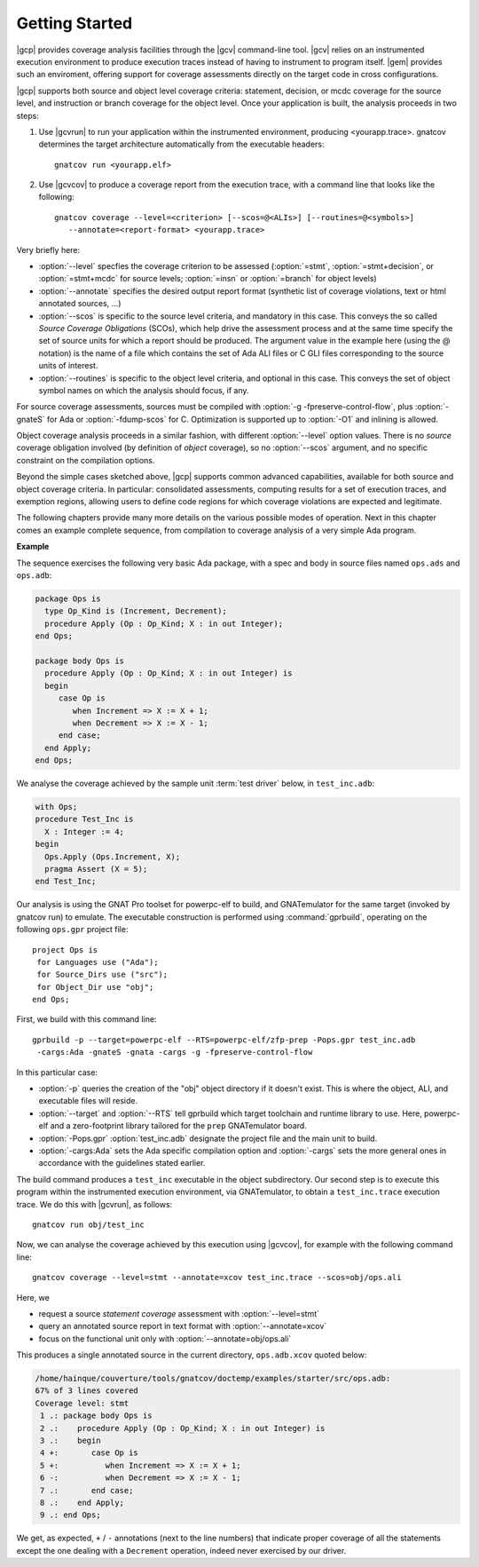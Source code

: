***************
Getting Started
***************

|gcp| provides coverage analysis facilities through the |gcv| command-line
tool. |gcv| relies on an instrumented execution environment to produce
execution traces instead of having to instrument to program itself. |gem|
provides such an enviroment, offering support for coverage assessments
directly on the target code in cross configurations.

|gcp| supports both source and object level coverage criteria: statement,
decision, or mcdc coverage for the source level, and instruction or branch
coverage for the object level. Once your application is built, the analysis
proceeds in two steps:

1) Use |gcvrun| to run your application within the instrumented environment,
   producing <yourapp.trace>. gnatcov determines the target architecture
   automatically from the executable headers::

     gnatcov run <yourapp.elf>

2) Use |gcvcov| to produce a coverage report from the execution trace, with a
   command line that looks like the following::

     gnatcov coverage --level=<criterion> [--scos=@<ALIs>] [--routines=@<symbols>]
        --annotate=<report-format> <yourapp.trace>

Very briefly here:

- :option:`--level` specfies the coverage criterion to be assessed
  (:option:`=stmt`, :option:`=stmt+decision`, or :option:`=stmt+mcdc` for
  source levels; :option:`=insn` or :option:`=branch` for object levels)

- :option:`--annotate` specifies the desired output report format
  (synthetic list of coverage violations, text or html annotated sources, ...)

- :option:`--scos` is specific to the source level criteria, and mandatory in
  this case. This conveys the so called `Source Coverage Obligations` (SCOs),
  which help drive the assessment process and at the same time specify the set
  of source units for which a report should be produced.  The argument value
  in the example here (using the @ notation) is the name of a file which
  contains the set of Ada ALI files or C GLI files corresponding to the source
  units of interest.

- :option:`--routines` is specific to the object level criteria, and optional
  in this case. This conveys the set of object symbol names on which the analysis
  should focus, if any.


For source coverage assessments, sources must be compiled with
:option:`-g -fpreserve-control-flow`, plus :option:`-gnateS` for Ada or
:option:`-fdump-scos` for C. Optimization is supported up to :option:`-O1`
and inlining is allowed.

Object coverage analysis proceeds in a similar fashion, with different
:option:`--level` option values. There is no `source` coverage obligation
involved (by definition of *object* coverage), so no :option:`--scos`
argument, and no specific constraint on the compilation options.

Beyond the simple cases sketched above, |gcp| supports common advanced
capabilities, available for both source and object coverage criteria. In
particular: consolidated assessments, computing results for a set of execution
traces, and exemption regions, allowing users to define code regions for which
coverage violations are expected and legitimate.

The following chapters provide many more details on the various possible modes
of operation. Next in this chapter comes an example complete sequence, from
compilation to coverage analysis of a very simple Ada program.


**Example**

The sequence exercises the following very basic Ada package, with a spec and
body in source files named ``ops.ads`` and ``ops.adb``:

.. code-block:: ada

   package Ops is
     type Op_Kind is (Increment, Decrement);
     procedure Apply (Op : Op_Kind; X : in out Integer);
   end Ops;

   package body Ops is
     procedure Apply (Op : Op_Kind; X : in out Integer) is
     begin
        case Op is
           when Increment => X := X + 1;
           when Decrement => X := X - 1;
        end case;
     end Apply;
   end Ops;

We analyse the coverage achieved by the sample unit :term:`test driver` below,
in ``test_inc.adb``:

.. code-block:: ada

   with Ops;
   procedure Test_Inc is
     X : Integer := 4;
   begin
     Ops.Apply (Ops.Increment, X);
     pragma Assert (X = 5);
   end Test_Inc;

Our analysis is using the GNAT Pro toolset for powerpc-elf to build, and
GNATemulator for the same target (invoked by gnatcov run) to emulate. The
executable construction is performed using :command:`gprbuild`, operating on
the following ``ops.gpr`` project file::

   project Ops is
    for Languages use ("Ada");
    for Source_Dirs use ("src");
    for Object_Dir use "obj";
   end Ops;

First, we build with this command line::

   gprbuild -p --target=powerpc-elf --RTS=powerpc-elf/zfp-prep -Pops.gpr test_inc.adb
    -cargs:Ada -gnateS -gnata -cargs -g -fpreserve-control-flow

In this particular case:

- :option:`-p` queries the creation of the "obj" object directory if it
  doesn't exist. This is where the object, ALI, and executable files will
  reside.

- :option:`--target` and :option:`--RTS` tell gprbuild which target toolchain
  and runtime library to use. Here, powerpc-elf and a zero-footprint library
  tailored for the ``prep`` GNATemulator board.

- :option:`-Pops.gpr` :option:`test_inc.adb` designate the project file and
  the main unit to build.

- :option:`-cargs:Ada` sets the Ada specific compilation option and
  :option:`-cargs` sets the more general ones in accordance with the
  guidelines stated earlier.

The build command produces a ``test_inc`` executable in the object
subdirectory. Our second step is to execute this program within the
instrumented execution environment, via GNATemulator, to obtain a
``test_inc.trace`` execution trace. We do this with |gcvrun|, as follows::

  gnatcov run obj/test_inc

Now, we can analyse the coverage achieved by this execution using
|gcvcov|, for example with the following command line::

  gnatcov coverage --level=stmt --annotate=xcov test_inc.trace --scos=obj/ops.ali

Here, we 

- request a source *statement coverage* assessment with :option:`--level=stmt`

- query an annotated source report in text format  with :option:`--annotate=xcov`

- focus on the functional unit only with :option:`--annotate=obj/ops.ali`

This produces a single annotated source in the current directory, ``ops.adb.xcov``
quoted below:

.. code-block:: ada

  /home/hainque/couverture/tools/gnatcov/doctemp/examples/starter/src/ops.adb:
  67% of 3 lines covered
  Coverage level: stmt
   1 .: package body Ops is
   2 .:    procedure Apply (Op : Op_Kind; X : in out Integer) is
   3 .:    begin
   4 +:       case Op is
   5 +:          when Increment => X := X + 1;
   6 -:          when Decrement => X := X - 1;
   7 .:       end case;
   8 .:    end Apply;
   9 .: end Ops;

We get, as expected, ``+`` / ``-`` annotations (next to the line numbers) that
indicate proper coverage of all the statements except the one dealing with a
``Decrement`` operation, indeed never exercised by our driver.
